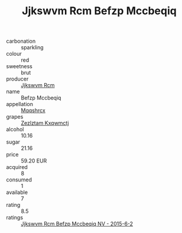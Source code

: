 :PROPERTIES:
:ID:                     3ef94f4a-540d-477c-87fa-43c7fcc1881c
:END:
#+TITLE: Jjkswvm Rcm Befzp Mccbeqiq 

- carbonation :: sparkling
- colour :: red
- sweetness :: brut
- producer :: [[id:f56d1c8d-34f6-4471-99e0-b868e6e4169f][Jjkswvm Rcm]]
- name :: Befzp Mccbeqiq
- appellation :: [[id:e509dff3-47a1-40fb-af4a-d7822c00b9e5][Mqqshrcx]]
- grapes :: [[id:7fb5efce-420b-4bcb-bd51-745f94640550][Zezlztam Kxqwmctj]]
- alcohol :: 10.16
- sugar :: 21.16
- price :: 59.20 EUR
- acquired :: 8
- consumed :: 1
- available :: 7
- rating :: 8.5
- ratings :: [[id:792b026b-7c3b-480d-abed-fad8724e89c6][Jjkswvm Rcm Befzp Mccbeqiq NV - 2015-6-2]]


